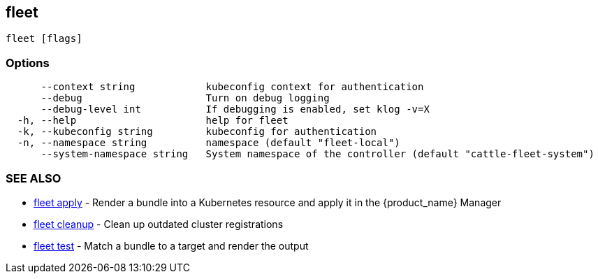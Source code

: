 == fleet

----
fleet [flags]
----

=== Options

----
      --context string            kubeconfig context for authentication
      --debug                     Turn on debug logging
      --debug-level int           If debugging is enabled, set klog -v=X
  -h, --help                      help for fleet
  -k, --kubeconfig string         kubeconfig for authentication
  -n, --namespace string          namespace (default "fleet-local")
      --system-namespace string   System namespace of the controller (default "cattle-fleet-system")
----

=== SEE ALSO

* xref:./fleet_apply.adoc[fleet apply]	 - Render a bundle into a Kubernetes resource and apply it in the {product_name} Manager
* xref:./fleet_cleanup.adoc[fleet cleanup]	 - Clean up outdated cluster registrations
* xref:./fleet_test.adoc[fleet test]	 - Match a bundle to a target and render the output
